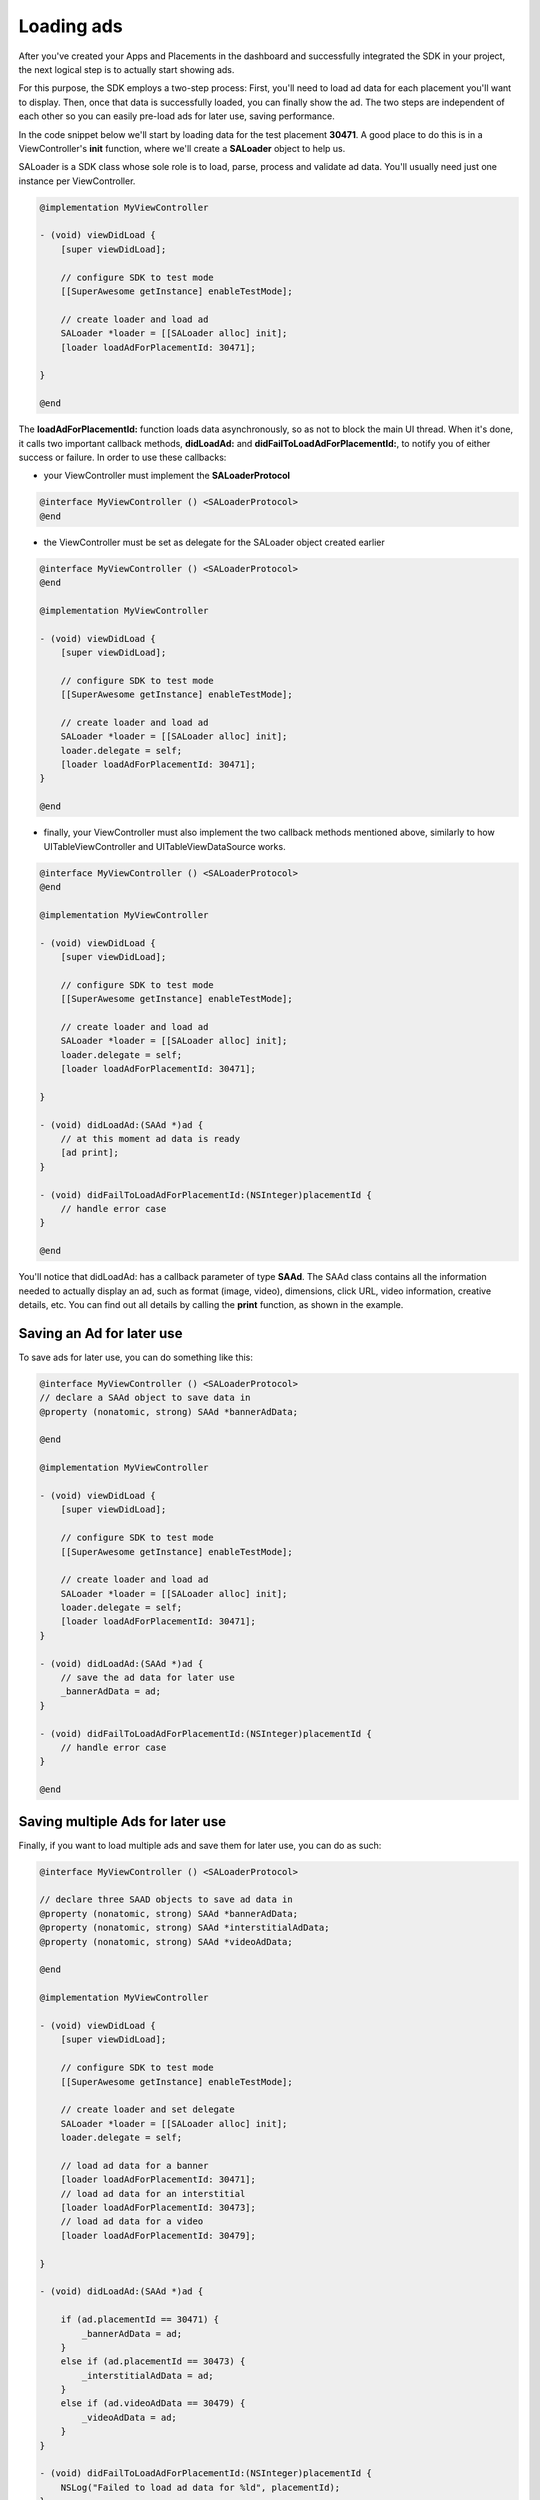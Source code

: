Loading ads
===========

After you've created your Apps and Placements in the dashboard and successfully integrated the SDK in your project,
the next logical step is to actually start showing ads.

For this purpose, the SDK employs a two-step process:
First, you'll need to load ad data for each placement you'll want to display.
Then, once that data is successfully loaded, you can finally show the ad.
The two steps are independent of each other so you can easily pre-load ads for later use, saving performance.

In the code snippet below we'll start by loading data for the test placement **30471**.
A good place to do this is in a ViewController's **init** function,
where we'll create a **SALoader** object to help us.

SALoader is a SDK class whose sole role is to load, parse, process and validate ad data.
You'll usually need just one instance per ViewController.

.. code-block:: objective-c

    @implementation MyViewController

    - (void) viewDidLoad {
        [super viewDidLoad];

        // configure SDK to test mode
        [[SuperAwesome getInstance] enableTestMode];

        // create loader and load ad
        SALoader *loader = [[SALoader alloc] init];
        [loader loadAdForPlacementId: 30471];

    }

    @end

The **loadAdForPlacementId:** function loads data asynchronously, so as not to block the main UI thread.
When it's done, it calls two important callback methods, **didLoadAd:** and **didFailToLoadAdForPlacementId:**,
to notify you of either success or failure.
In order to use these callbacks:

* your ViewController must implement the **SALoaderProtocol**

.. code-block:: objective-c

    @interface MyViewController () <SALoaderProtocol>
    @end

* the ViewController must be set as delegate for the SALoader object created earlier

.. code-block:: objective-c

    @interface MyViewController () <SALoaderProtocol>
    @end

    @implementation MyViewController

    - (void) viewDidLoad {
        [super viewDidLoad];

        // configure SDK to test mode
        [[SuperAwesome getInstance] enableTestMode];

        // create loader and load ad
        SALoader *loader = [[SALoader alloc] init];
        loader.delegate = self;
        [loader loadAdForPlacementId: 30471];
    }

    @end

* finally, your ViewController must also implement the two callback methods mentioned above, similarly to how UITableViewController and UITableViewDataSource works.

.. code-block:: objective-c

    @interface MyViewController () <SALoaderProtocol>
    @end

    @implementation MyViewController

    - (void) viewDidLoad {
        [super viewDidLoad];

        // configure SDK to test mode
        [[SuperAwesome getInstance] enableTestMode];

        // create loader and load ad
        SALoader *loader = [[SALoader alloc] init];
        loader.delegate = self;
        [loader loadAdForPlacementId: 30471];

    }

    - (void) didLoadAd:(SAAd *)ad {
        // at this moment ad data is ready
        [ad print];
    }

    - (void) didFailToLoadAdForPlacementId:(NSInteger)placementId {
        // handle error case
    }

    @end

You'll notice that didLoadAd: has a callback parameter of type **SAAd**. The SAAd class contains all the information needed to
actually display an ad, such as format (image, video), dimensions, click URL, video information, creative details, etc.
You can find out all details by calling the **print** function, as shown in the example.

Saving an Ad for later use
^^^^^^^^^^^^^^^^^^^^^^^^^^

To save ads for later use, you can do something like this:

.. code-block:: objective-c

    @interface MyViewController () <SALoaderProtocol>
    // declare a SAAd object to save data in
    @property (nonatomic, strong) SAAd *bannerAdData;

    @end

    @implementation MyViewController

    - (void) viewDidLoad {
        [super viewDidLoad];

        // configure SDK to test mode
        [[SuperAwesome getInstance] enableTestMode];

        // create loader and load ad
        SALoader *loader = [[SALoader alloc] init];
        loader.delegate = self;
        [loader loadAdForPlacementId: 30471];
    }

    - (void) didLoadAd:(SAAd *)ad {
        // save the ad data for later use
        _bannerAdData = ad;
    }

    - (void) didFailToLoadAdForPlacementId:(NSInteger)placementId {
        // handle error case
    }

    @end

Saving multiple Ads for later use
^^^^^^^^^^^^^^^^^^^^^^^^^^^^^^^^^

Finally, if you want to load multiple ads and save them for later use, you can do as such:

.. code-block:: objective-c

    @interface MyViewController () <SALoaderProtocol>

    // declare three SAAD objects to save ad data in
    @property (nonatomic, strong) SAAd *bannerAdData;
    @property (nonatomic, strong) SAAd *interstitialAdData;
    @property (nonatomic, strong) SAAd *videoAdData;

    @end

    @implementation MyViewController

    - (void) viewDidLoad {
        [super viewDidLoad];

        // configure SDK to test mode
        [[SuperAwesome getInstance] enableTestMode];

        // create loader and set delegate
        SALoader *loader = [[SALoader alloc] init];
        loader.delegate = self;

        // load ad data for a banner
        [loader loadAdForPlacementId: 30471];
        // load ad data for an interstitial
        [loader loadAdForPlacementId: 30473];
        // load ad data for a video
        [loader loadAdForPlacementId: 30479];

    }

    - (void) didLoadAd:(SAAd *)ad {

        if (ad.placementId == 30471) {
            _bannerAdData = ad;
        }
        else if (ad.placementId == 30473) {
            _interstitialAdData = ad;
        }
        else if (ad.videoAdData == 30479) {
            _videoAdData = ad;
        }
    }

    - (void) didFailToLoadAdForPlacementId:(NSInteger)placementId {
        NSLog("Failed to load ad data for %ld", placementId);
    }

    @end
